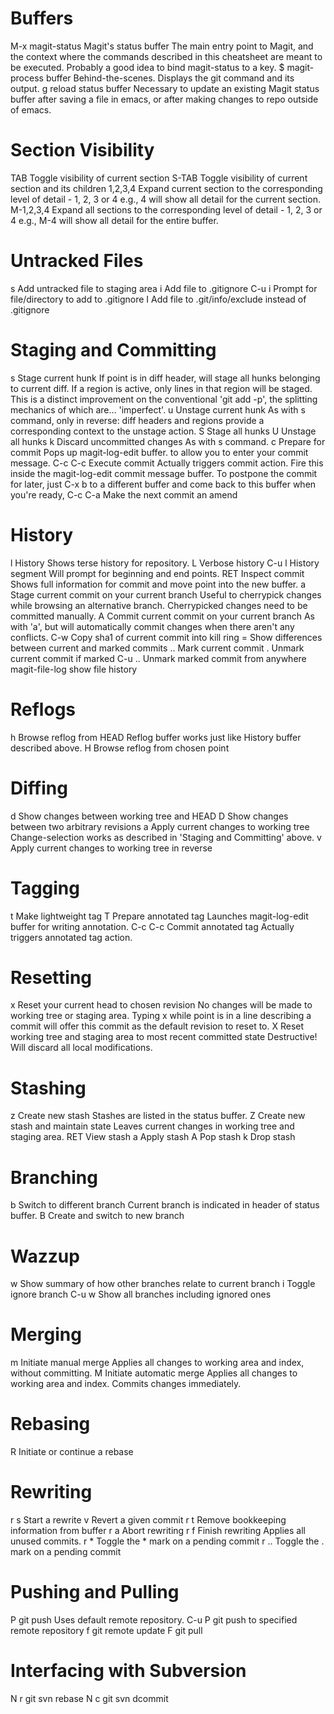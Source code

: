 * Buffers
M-x magit-status	Magit's status buffer	The main entry point to Magit, and the context where the commands described in this cheatsheet are meant to be executed. Probably a good idea to bind magit-status to a key.
$	magit-process buffer	Behind-the-scenes. Displays the git command and its output.
g	reload status buffer	Necessary to update an existing Magit status buffer after saving a file in emacs, or after making changes to repo outside of emacs.

* Section Visibility
TAB	Toggle visibility of current section	
S-TAB	Toggle visibility of current section and its children	
1,2,3,4	Expand current section to the corresponding level of detail - 1, 2, 3 or 4	e.g., 4 will show all detail for the current section.
M-1,2,3,4	Expand all sections to the corresponding level of detail - 1, 2, 3 or 4	e.g., M-4 will show all detail for the entire buffer.

* Untracked Files
s	Add untracked file to staging area	
i	Add file to .gitignore	
C-u i	Prompt for file/directory to add to .gitignore	
I	Add file to .git/info/exclude instead of .gitignore	

* Staging and Committing
s	Stage current hunk	If point is in diff header, will stage all hunks belonging to current diff. If a region is active, only lines in that region will be staged. This is a distinct improvement on the conventional 'git add -p', the splitting mechanics of which are... 'imperfect'.
u	Unstage current hunk	As with s command, only in reverse: diff headers and regions provide a corresponding context to the unstage action.
S	Stage all hunks	
U	Unstage all hunks	
k	Discard uncommitted changes	As with s command.
c	Prepare for commit	Pops up magit-log-edit buffer. to allow you to enter your commit message.
C-c C-c	Execute commit	Actually triggers commit action. Fire this inside the magit-log-edit commit message buffer. To postpone the commit for later, just C-x b to a different buffer and come back to this buffer when you're ready,
C-c C-a	Make the next commit an amend	

* History
l	History	Shows terse history for repository.
L	Verbose history	
C-u l	History segment	Will prompt for beginning and end points.
RET	Inspect commit	Shows full information for commit and move point into the new buffer.
a	Stage current commit on your current branch	Useful to cherrypick changes while browsing an alternative branch. Cherrypicked changes need to be committed manually.
A	Commit current commit on your current branch	As with 'a', but will automatically commit changes when there aren't any conflicts.
C-w	Copy sha1 of current commit into kill ring	
=	Show differences between current and marked commits	
..	Mark current commit	
.	Unmark current commit if marked	
C-u ..	Unmark marked commit from anywhere	
magit-file-log   show file history
* Reflogs
h	Browse reflog from HEAD	Reflog buffer works just like History buffer described above.
H	Browse reflog from chosen point	

* Diffing
d	Show changes between working tree and HEAD	
D	Show changes between two arbitrary revisions	
a	Apply current changes to working tree	Change-selection works as described in 'Staging and Committing' above.
v	Apply current changes to working tree in reverse	

* Tagging
t	Make lightweight tag	
T	Prepare annotated tag	Launches magit-log-edit buffer for writing annotation.
C-c C-c	Commit annotated tag	Actually triggers annotated tag action.

* Resetting
x	Reset your current head to chosen revision	No changes will be made to working tree or staging area. Typing x while point is in a line describing a commit will offer this commit as the default revision to reset to.
X	Reset working tree and staging area to most recent committed state	Destructive! Will discard all local modifications.

* Stashing
z	Create new stash	Stashes are listed in the status buffer.
Z	Create new stash and maintain state	Leaves current changes in working tree and staging area.
RET	View stash	
a	Apply stash	
A	Pop stash	
k	Drop stash	

* Branching
b	Switch to different branch	Current branch is indicated in header of status buffer.
B	Create and switch to new branch	

* Wazzup
w	Show summary of how other branches relate to current branch	
i	Toggle ignore branch	
C-u w	Show all branches including ignored ones	

* Merging
m	Initiate manual merge	Applies all changes to working area and index, without committing.
M	Initiate automatic merge	Applies all changes to working area and index. Commits changes immediately.

* Rebasing
R	Initiate or continue a rebase	

* Rewriting
r s	Start a rewrite	
v	Revert a given commit	
r t	Remove bookkeeping information from buffer	
r a	Abort rewriting	
r f	Finish rewriting	Applies all unused commits.
r *	Toggle the * mark on a pending commit	
r ..	Toggle the . mark on a pending commit	

* Pushing and Pulling
P	git push	Uses default remote repository.
C-u P	git push to specified remote repository	
f	git remote update	
F	git pull	

* Interfacing with Subversion
N r	git svn rebase	
N c	git svn dcommit
